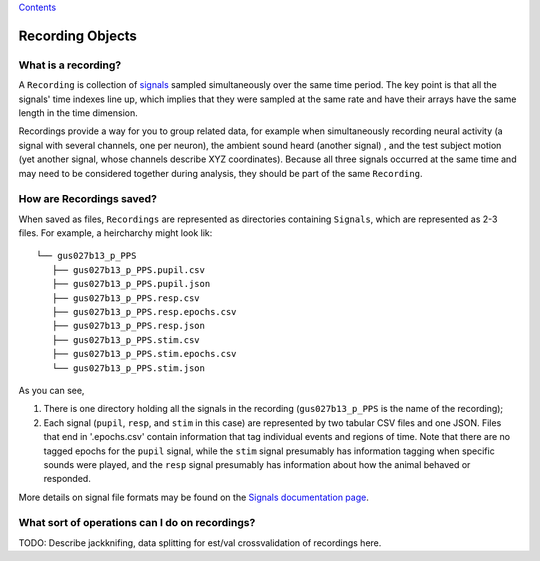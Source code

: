 `Contents <README.md>`__

Recording Objects
=================

What is a recording?
--------------------

A ``Recording`` is collection of `signals <signals.md>`__ sampled
simultaneously over the same time period. The key point is that all the
signals' time indexes line up, which implies that they were sampled at
the same rate and have their arrays have the same length in the time
dimension.

Recordings provide a way for you to group related data, for example when
simultaneously recording neural activity (a signal with several
channels, one per neuron), the ambient sound heard (another signal) ,
and the test subject motion (yet another signal, whose channels describe
XYZ coordinates). Because all three signals occurred at the same time
and may need to be considered together during analysis, they should be
part of the same ``Recording``.

How are Recordings saved?
-------------------------

When saved as files, ``Recordings`` are represented as directories
containing ``Signals``, which are represented as 2-3 files. For example,
a heircharchy might look lik:

::

    └── gus027b13_p_PPS
       ├── gus027b13_p_PPS.pupil.csv
       ├── gus027b13_p_PPS.pupil.json
       ├── gus027b13_p_PPS.resp.csv
       ├── gus027b13_p_PPS.resp.epochs.csv
       ├── gus027b13_p_PPS.resp.json
       ├── gus027b13_p_PPS.stim.csv
       ├── gus027b13_p_PPS.stim.epochs.csv
       └── gus027b13_p_PPS.stim.json 

As you can see,

1. There is one directory holding all the signals in the recording
   (``gus027b13_p_PPS`` is the name of the recording);

2. Each signal (``pupil``, ``resp``, and ``stim`` in this case) are
   represented by two tabular CSV files and one JSON. Files that end in
   '.epochs.csv' contain information that tag individual events and
   regions of time. Note that there are no tagged epochs for the
   ``pupil`` signal, while the ``stim`` signal presumably has
   information tagging when specific sounds were played, and the
   ``resp`` signal presumably has information about how the animal
   behaved or responded.

More details on signal file formats may be found on the `Signals
documentation page <signal.md>`__.

What sort of operations can I do on recordings?
-----------------------------------------------

TODO: Describe jackknifing, data splitting for est/val crossvalidation
of recordings here.
